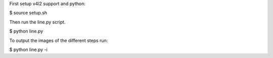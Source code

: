 First setup v4l2 support and python:

$ source setup.sh

Then run the line.py script.

$ python line.py

To output the images of the different steps run:

$ python line.py -i
